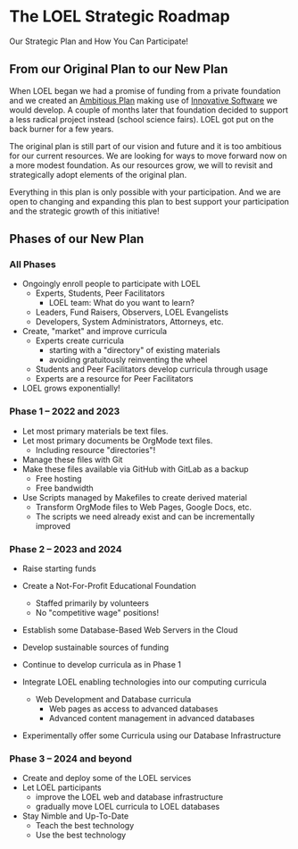 * The LOEL Strategic Roadmap

Our Strategic Plan and How You Can Participate!

** From our Original Plan to our New Plan

When LOEL began we had a promise of funding from a private foundation and we
created an [[https://gregdavidson.github.io/loel/loel-plan.html][Ambitious Plan]] making use of [[https://gregdavidson.github.io/loel/loel-tools.html][Innovative Software]] we would develop. A
couple of months later that foundation decided to support a less radical project
instead (school science fairs). LOEL got put on the back burner for a few years.

The original plan is still part of our vision and future and it is too ambitious
for our current resources. We are looking for ways to move forward now on a more
modest foundation. As our resources grow, we will to revisit and strategically
adopt elements of the original plan.

Everything in this plan is only possible with your participation. And we are
open to changing and expanding this plan to best support your participation and
the strategic growth of this initiative!

** Phases of our New Plan

*** All Phases

- Ongoingly enroll people to participate with LOEL
      - Experts, Students, Peer Facilitators
            - LOEL team: What do you want to learn?
      - Leaders, Fund Raisers, Observers, LOEL Evangelists
      - Developers, System Administrators, Attorneys, etc.
- Create, "market" and improve curricula
      - Experts create curricula
            - starting with a "directory" of existing materials
            - avoiding gratuitously reinventing the wheel
      - Students and Peer Facilitators develop curricula through usage
      - Experts are a resource for Peer Facilitators
- LOEL grows exponentially!

*** Phase 1 -- 2022 and 2023

- Let most primary materials be text files.
- Let most primary documents be OrgMode text files.
      - Including resource "directories"!
- Manage these files with Git
- Make these files available via GitHub with GitLab as a backup
      - Free hosting
      - Free bandwidth
- Use Scripts managed by Makefiles to create derived material
      - Transform OrgMode files to Web Pages, Google Docs, etc.
      - The scripts we need already exist and can be incrementally improved
 
*** Phase 2 -- 2023 and 2024

- Raise starting funds
- Create a Not-For-Profit Educational Foundation
      - Staffed primarily by volunteers
      - No "competitive wage" positions!
- Establish some Database-Based Web Servers in the Cloud
- Develop sustainable sources of funding
- Continue to develop curricula as in Phase 1

- Integrate LOEL enabling technologies into our computing curricula
      - Web Development and Database curricula
            - Web pages as access to advanced databases
            - Advanced content management in advanced databases
- Experimentally offer some Curricula using our Database Infrastructure

*** Phase 3 -- 2024 and beyond

- Create and deploy some of the LOEL services
- Let LOEL participants
      - improve the LOEL web and database infrastructure
      - gradually move LOEL curricula to LOEL databases
- Stay Nimble and Up-To-Date
      - Teach the best technology
      - Use the best technology
